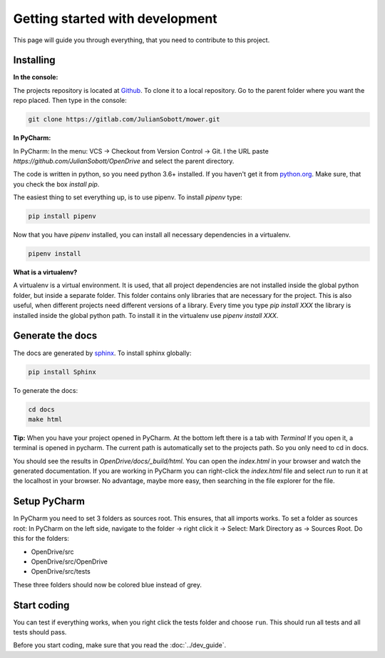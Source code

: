 Getting started with development
===================================

This page will guide you through everything, that you need to contribute to this project.

Installing
------------------

**In the console:**

The projects repository is located at `Github <https://github.com/JulianSobott/OpenDrive>`_.
To clone it to a local repository. Go to the parent folder where you want the repo placed.
Then type in the console:

.. code-block:: console

    git clone https://gitlab.com/JulianSobott/mower.git

**In PyCharm:**

In PyCharm: In the menu: VCS -> Checkout from Version Control -> Git. I the URL paste
`https://github.com/JulianSobott/OpenDrive` and select the parent directory.


The code is written in python, so you need python 3.6+ installed.
If you haven't get it from `python.org <https://www.python.org/downloads/>`_.
Make sure, that you check the box `install pip`.

The easiest thing to set everything up, is to use pipenv. To install `pipenv` type:

.. code-block:: console

    pip install pipenv

Now that you have `pipenv` installed, you can install all necessary dependencies in a virtualenv.

.. code-block:: console

    pipenv install

**What is a virtualenv?**

A virtualenv is a virtual environment. It is used, that all project dependencies are not installed inside the global
python folder, but inside a separate folder. This folder contains only libraries that are necessary for the project.
This is also useful, when different projects need different versions of a library. Every time you type `pip install
XXX` the library is installed inside the global python path. To install it in the virtualenv use `pipenv install XXX`.

Generate the docs
--------------------

The docs are generated by `sphinx <http://www.sphinx-doc.org/en/stable/>`_. To install sphinx globally:

.. code-block:: console

    pip install Sphinx

To generate the docs:

.. code-block:: console

    cd docs
    make html

**Tip:** When you have your project opened in PyCharm. At the bottom left there is a tab with *Terminal*
If you open it, a terminal is opened in pycharm. The current path is automatically set to the projects path.
So you only need to cd in docs.

You should see the results in `OpenDrive/docs/_build/html`.
You can open the `index.html` in your browser and watch the generated documentation.
If you are working in PyCharm you can right-click the `index.html` file and select *run* to run it at the localhost in
your browser. No advantage, maybe more easy, then searching in the file explorer for the file.

Setup PyCharm
--------------

In PyCharm you need to set 3 folders as sources root. This ensures, that all imports works. To set a folder as
sources root: In PyCharm on the left side, navigate to the folder -> right click it -> Select: Mark Directory as ->
Sources Root.
Do this for the folders:

- OpenDrive/src
- OpenDrive/src/OpenDrive
- OpenDrive/src/tests

These three folders should now be colored blue instead of grey.

Start coding
---------------

You can test if everything works, when you right click the tests folder and choose ``run``. This should run all tests
and all tests should pass.

Before you start coding, make sure that you read the :doc:`../dev_guide`.
